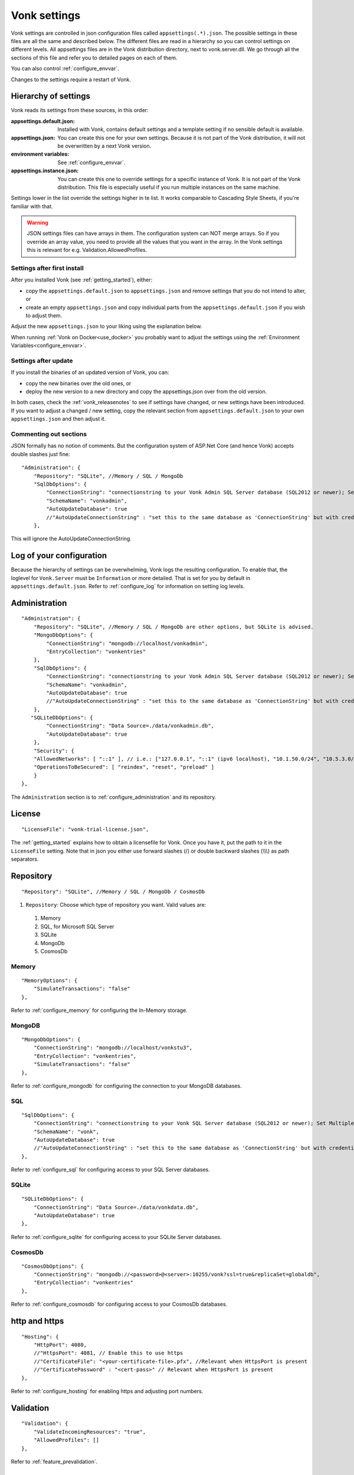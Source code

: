 .. _configure_appsettings:

Vonk settings
=============

Vonk settings are controlled in json configuration files called ``appsettings(.*).json``. The possible settings in these files are all the same and described below.
The different files are read in a hierarchy so you can control settings on different levels. All appsettings files are in the Vonk distribution directory, next to vonk.server.dll. 
We go through all the sections of this file and refer you to detailed pages on each of them.

You can also control :ref:`configure_envvar`.

Changes to the settings require a restart of Vonk.

.. _configure_levels:

Hierarchy of settings
---------------------

Vonk reads its settings from these sources, in this order:

:appsettings.default.json: Installed with Vonk, contains default settings and a template setting if no sensible default is available.
:appsettings.json: You can create this one for your own settings. Because it is not part of the Vonk distribution, it will not be overwritten by a next Vonk version.
:environment variables: See :ref:`configure_envvar`.
:appsettings.instance.json: You can create this one to override settings for a specific instance of Vonk. It is not part of the Vonk distribution.
                            This file is especially useful if you run multiple instances on the same machine. 

Settings lower in the list override the settings higher in te list. It works comparable to Cascading Style Sheets, if you're familiar with that.

.. warning::

   JSON settings files can have arrays in them. The configuration system can NOT merge arrays. 
   So if you override an array value, you need to provide all the values that you want in the array.
   In the Vonk settings this is relevant for e.g. Validation.AllowedProfiles. 

Settings after first install
^^^^^^^^^^^^^^^^^^^^^^^^^^^^

After you installed Vonk (see :ref:`getting_started`), either:

* copy the ``appsettings.default.json`` to ``appsettings.json`` and remove settings that you do not intend to alter, or
* create an empty ``appsettings.json`` and copy individual parts from the ``appsettings.default.json`` if you wish to adjust them.

Adjust the new ``appsettings.json`` to your liking using the explanation below.

When running :ref:`Vonk on Docker<use_docker>` you probably want to adjust the settings using the :ref:`Environment Variables<configure_envvar>`.

Settings after update
^^^^^^^^^^^^^^^^^^^^^

If you install the binaries of an updated version of Vonk, you can:

* copy the new binaries over the old ones, or
* deploy the new version to a new directory and copy the appsettings.json over from the old version.

In both cases, check the :ref:`vonk_releasenotes` to see if settings have changed, or new settings have been introduced.
If you want to adjust a changed / new setting, copy the relevant section from ``appsettings.default.json`` to your own ``appsettings.json`` and then adjust it.

Commenting out sections
^^^^^^^^^^^^^^^^^^^^^^^

JSON formally has no notion of comments. But the configuration system of ASP.Net Core (and hence Vonk) accepts double slashes just fine::

    "Administration": {
        "Repository": "SQLite", //Memory / SQL / MongoDb
        "SqlDbOptions": {
            "ConnectionString": "connectionstring to your Vonk Admin SQL Server database (SQL2012 or newer); Set MultipleActiveResultSets=True",
            "SchemaName": "vonkadmin",
            "AutoUpdateDatabase": true
            //"AutoUpdateConnectionString" : "set this to the same database as 'ConnectionString' but with credentials that can alter the database. If not set, defaults to the value of 'ConnectionString'"
        },

This will ignore the AutoUpdateConnectionString.

.. _log_configuration:

Log of your configuration
-------------------------

Because the hierarchy of settings can be overwhelming, Vonk logs the resulting configuration. 
To enable that, the loglevel for ``Vonk.Server`` must be ``Information`` or more detailed. That is set for you by default in ``appsettings.default.json``.
Refer to :ref:`configure_log` for information on setting log levels.

Administration
--------------
::

    "Administration": {
        "Repository": "SQLite", //Memory / SQL / MongoDb are other options, but SQLite is advised.
        "MongoDbOptions": {
            "ConnectionString": "mongodb://localhost/vonkadmin",
            "EntryCollection": "vonkentries"
        },
        "SqlDbOptions": {
            "ConnectionString": "connectionstring to your Vonk Admin SQL Server database (SQL2012 or newer); Set MultipleActiveResultSets=True",
            "SchemaName": "vonkadmin",
            "AutoUpdateDatabase": true
            //"AutoUpdateConnectionString" : "set this to the same database as 'ConnectionString' but with credentials that can alter the database. If not set, defaults to the value of 'ConnectionString'"
        },
       "SQLiteDbOptions": {
            "ConnectionString": "Data Source=./data/vonkadmin.db",
            "AutoUpdateDatabase": true
        },
        "Security": {
        "AllowedNetworks": [ "::1" ], // i.e.: ["127.0.0.1", "::1" (ipv6 localhost), "10.1.50.0/24", "10.5.3.0/24", "31.161.91.98"]
        "OperationsToBeSecured": [ "reindex", "reset", "preload" ]
        }
    },

The ``Administration`` section is to :ref:`configure_administration` and its repository. 

License
-------
::

    "LicenseFile": "vonk-trial-license.json",


The :ref:`getting_started` explains how to obtain a licensefile for Vonk. Once you have it, put the path to it in the ``LicenseFile`` setting. Note that in json you either use forward slashes (/) or double backward slashes (\\\\\\) as path separators.

Repository
----------
::

    "Repository": "SQLite", //Memory / SQL / MongoDb / CosmosDb


#. ``Repository``: Choose which type of repository you want. Valid values are:

  #. Memory
  #. SQL, for Microsoft SQL Server
  #. SQLite
  #. MongoDb
  #. CosmosDb


Memory
^^^^^^
::

    "MemoryOptions": {
        "SimulateTransactions": "false"
    },

Refer to :ref:`configure_memory` for configuring the In-Memory storage.

MongoDB
^^^^^^^
::

    "MongoDbOptions": {
        "ConnectionString": "mongodb://localhost/vonkstu3",
        "EntryCollection": "vonkentries",
        "SimulateTransactions": "false"
    },


Refer to :ref:`configure_mongodb` for configuring the connection to your MongoDB databases.

SQL
^^^
::

    "SqlDbOptions": {
        "ConnectionString": "connectionstring to your Vonk SQL Server database (SQL2012 or newer); Set MultipleActiveResultSets=True",
        "SchemaName": "vonk",
        "AutoUpdateDatabase": true
        //"AutoUpdateConnectionString" : "set this to the same database as 'ConnectionString' but with credentials that can alter the database. If not set, defaults to the value of 'ConnectionString'"
    },


Refer to :ref:`configure_sql` for configuring access to your SQL Server databases.

SQLite
^^^^^^
::

    "SQLiteDbOptions": {
        "ConnectionString": "Data Source=./data/vonkdata.db",
        "AutoUpdateDatabase": true
    },


Refer to :ref:`configure_sqlite` for configuring access to your SQLite Server databases.

CosmosDb
^^^^^^^^
::

    "CosmosDbOptions": {
        "ConnectionString": "mongodb://<password>@<server>:10255/vonk?ssl=true&replicaSet=globaldb",
        "EntryCollection": "vonkentries"
    },

Refer to :ref:`configure_cosmosdb` for configuring access to your CosmosDb databases.

http and https
--------------
::

    "Hosting": {
        "HttpPort": 4080,
        //"HttpsPort": 4081, // Enable this to use https
        //"CertificateFile": "<your-certificate-file>.pfx", //Relevant when HttpsPort is present
        //"CertificatePassword" : "<cert-pass>" // Relevant when HttpsPort is present
    },

Refer to :ref:`configure_hosting` for enabling https and adjusting port numbers.

Validation
----------
::

    "Validation": {
        "ValidateIncomingResources": "true",
        "AllowedProfiles": []
    },


Refer to :ref:`feature_prevalidation`.

.. _bundle_options:

Search and History
------------------
::

    "BundleOptions": {
        "DefaultCount": 10,
        "MaxCount": 50
    },


The Search and History interactions return a bundle with results. Users can specify the number of results that they want to receive in one response with the ``_count`` parameter.

* ``DefaultCount`` sets the number of results if the user has not specified a ``_count`` parameter.
* ``MaxCount`` sets the number of results in case the user specifies a ``_count`` value higher than this maximum. This is to protect Vonk from being overloaded.
* ``DefaultCount`` should be less than or equal to ``MaxCount``

.. _batch_options:

Batch and transaction
---------------------
::

    "BatchOptions": {
        "MaxNumberOfEntries": 100
    },

This will limit the number of entries that are accepted in a single Batch or Transaction bundle.

.. note::

  This setting has been moved to the ``SizeLimits`` setting as of Vonk version 0.7.1, and the logs will show a warning that it
  is deprecated when you still have it in your appsettings file.
 
.. _sizelimits_options:

Protect against large input
---------------------------
::

    "SizeLimits": {
        "MaxResourceSize": "1MiB",
        "MaxBatchSize": "5MiB",
        "MaxBatchEntries": 150
    },

* ``MaxResourceSize`` sets the maximum size of a resource that is sent in a create or update.
* ``MaxBatchSize`` sets the maximum size of a batch or transaction bundle. 
  (Note that a POST http(s)://<vonk-endpoint>/Bundle will be limited by MaxResourceSize, since the bundle must be processed as a whole then.)
* ``MaxBatchEntries`` limits the number of entries that is allowed in a batch or transaction bundle.
* The values for ``MaxResourceSize`` and ``MaxBatchSize`` can be expressed in b (bytes, the default), kB (kilobytes), KiB (kibibytes), MB (megabytes), or MiB (mebibytes).
  Do not put a space between the amount and the unit.


SearchParameters and other Conformance Resources
------------------------------------------------
::

    "AdministrationImportOptions": {
        "ImportDirectory": "./vonk-import",
        "ImportedDirectory": "./vonk-imported", //Do not place ImportedDirectory *under* ImportDirectory, since an import will recursively read all subdirectories.
        "SimplifierProjects": [
          {
            "Uri": "https://stu3.simplifier.net/<your-project>",
            "UserName": "Simplifier user name",
            "Password": "Password for the above user name",
            "BatchSize": 20
          }
        ]
    }

See :ref:`conformance` and :ref:`feature_customsp`.

.. _supportedmodel:

Restrict supported resources and SearchParameters
-------------------------------------------------
::

   "SupportedModel": {
     "RestrictToResources": [ "Patient", "Observation" ]
     "RestrictToSearchParameters": ["Patient.active", "Observation.patient"]
     "RestrictToCompartments": ["Patient"]
   },

By default, Vonk supports all ResourceTypes, SearchParameters and CompartmentDefinitions from the specification. They are loaded from the :ref:`specification.zip <conformance_specification_zip>`.
If you want to limit support, you can do so with the configuration above. This is primarily targeted towards Facade builders, because they have to provide an implementation for everything that is supported. 

Be aware that:

* support for _type and _id cannot be disabled
* the Administration API requires support for the 'url' SearchParameter on the conformance resourcetypes

.. _disable_interactions:

Enable or disable interactions
------------------------------

By default, the value ``SupportedInteractions`` contains all the interactions that are implemented in Vonk. 
But you can disable interactions by removing them from these lists.
::

    "SupportedInteractions": {
        "InstanceLevelInteractions": "read, vread, update, delete, history, conditional_delete, conditional_update, $validate",
        "TypeLevelInteractions": "create, search, history, $validate, $snapshot, conditional_create",
        "WholeSystemInteractions": "capabilities, batch, transaction, history, search, $validate"
    },

Subscriptions
-------------
::

    "SubscriptionEvaluatorOptions": {
	    "Enabled": true,
        "RepeatPeriod": 20000,
        "SubscriptionBatchSize" : 1
    },

See :ref:`feature_subscription`.

